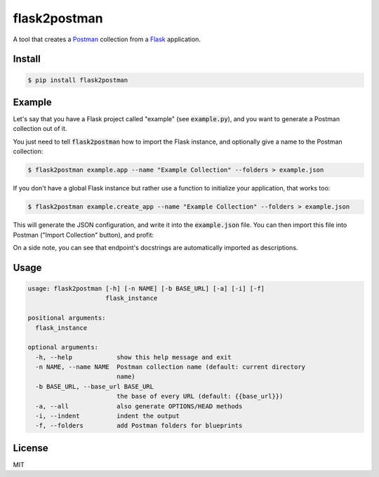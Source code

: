 .. _Postman: https://www.getpostman.com/
.. _Flask: http://flask.pocoo.org/

=============
flask2postman
=============

.. image:: https://img.shields.io/pypi/v/flask2postman.svg
.. image:: https://img.shields.io/pypi/status/flask2postman.svg
.. image:: https://img.shields.io/pypi/dw/flask2postman.svg

A tool that creates a Postman_ collection from a Flask_ application.


Install
=======

.. code-block:: sh

    $ pip install flask2postman


Example
=======

Let's say that you have a Flask project called "example" (see
:code:`example.py`), and you want to generate a Postman collection out of it.

You just need to tell :code:`flask2postman` how to import the Flask instance,
and optionally give a name to the Postman collection:

.. code-block:: sh

    $ flask2postman example.app --name "Example Collection" --folders > example.json

If you don't have a global Flask instance but rather use a function to
initialize your application, that works too:

.. code-block:: sh

    $ flask2postman example.create_app --name "Example Collection" --folders > example.json

This will generate the JSON configuration, and write it into the
:code:`example.json` file. You can then import this file into Postman ("Import
Collection" button), and profit:

.. image:: https://raw.githubusercontent.com/1000mercis/flask2postman/42d20fe89d9d1f831bbfbe6275471e624d40c488/img/screenshot.jpg
    :alt: Postman screenshot

On a side note, you can see that endpoint's docstrings are automatically
imported as descriptions.


Usage
=====

.. code-block:: sh

    usage: flask2postman [-h] [-n NAME] [-b BASE_URL] [-a] [-i] [-f]
                         flask_instance

    positional arguments:
      flask_instance

    optional arguments:
      -h, --help            show this help message and exit
      -n NAME, --name NAME  Postman collection name (default: current directory
                            name)
      -b BASE_URL, --base_url BASE_URL
                            the base of every URL (default: {{base_url}})
      -a, --all             also generate OPTIONS/HEAD methods
      -i, --indent          indent the output
      -f, --folders         add Postman folders for blueprints


License
=======

MIT
